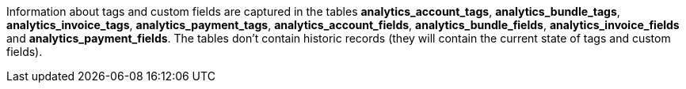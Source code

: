 Information about tags and custom fields are captured in the tables *analytics_account_tags*, *analytics_bundle_tags*, *analytics_invoice_tags*, *analytics_payment_tags*, *analytics_account_fields*, *analytics_bundle_fields*, *analytics_invoice_fields* and *analytics_payment_fields*. The tables don't contain historic records (they will contain the current state of tags and custom fields).
